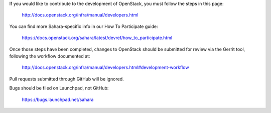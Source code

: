 If you would like to contribute to the development of OpenStack,
you must follow the steps in this page:

   http://docs.openstack.org/infra/manual/developers.html

You can find more Sahara-specific info in our How To Participate guide:

   https://docs.openstack.org/sahara/latest/devref/how_to_participate.html

Once those steps have been completed, changes to OpenStack
should be submitted for review via the Gerrit tool, following
the workflow documented at:

   http://docs.openstack.org/infra/manual/developers.html#development-workflow

Pull requests submitted through GitHub will be ignored.

Bugs should be filed on Launchpad, not GitHub:

   https://bugs.launchpad.net/sahara
